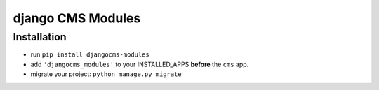 ==================
django CMS Modules
==================


Installation
============

* run ``pip install djangocms-modules``
* add ``'djangocms_modules'`` to your INSTALLED_APPS **before** the ``cms`` app.
* migrate your project: ``python manage.py migrate``
